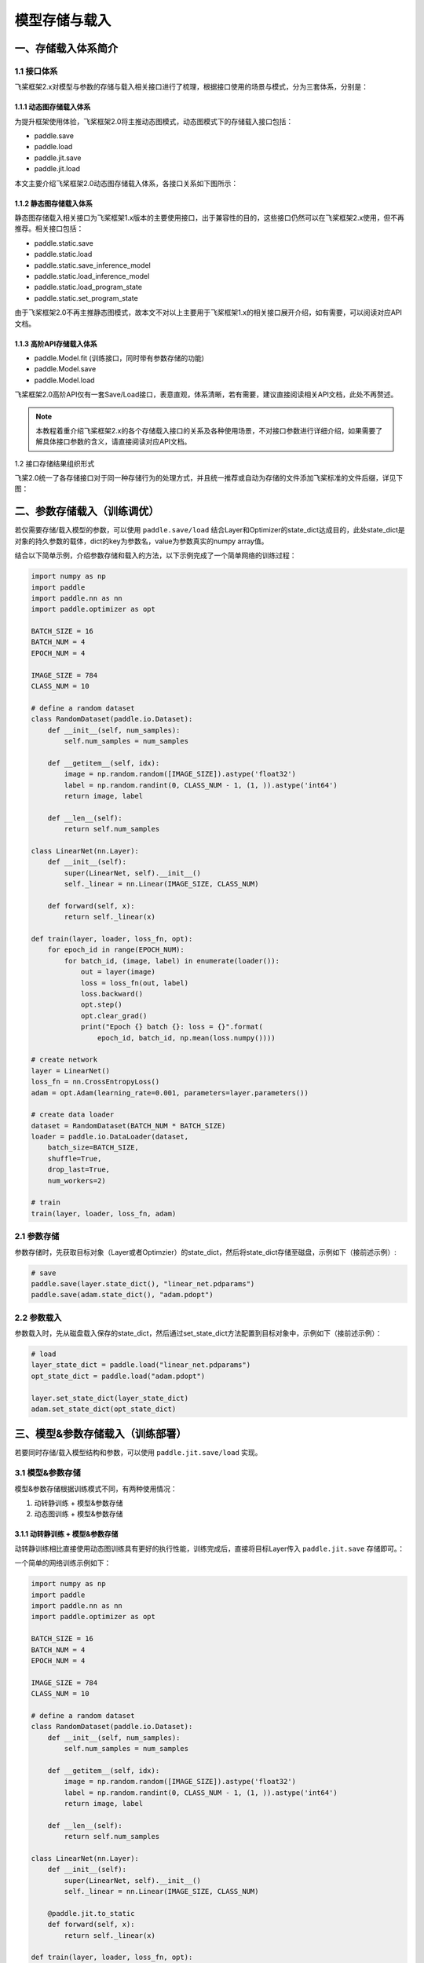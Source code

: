 .. _user_guide_model_save_load:

#############
模型存储与载入
#############

一、存储载入体系简介
##################

1.1 接口体系
------------

飞桨框架2.x对模型与参数的存储与载入相关接口进行了梳理，根据接口使用的场景与模式，分为三套体系，分别是：

1.1.1 动态图存储载入体系
```````````````````````

为提升框架使用体验，飞桨框架2.0将主推动态图模式，动态图模式下的存储载入接口包括：

- paddle.save
- paddle.load
- paddle.jit.save
- paddle.jit.load

本文主要介绍飞桨框架2.0动态图存储载入体系，各接口关系如下图所示：

.. image:: https://github.com/PaddlePaddle/FluidDoc/blob/develop/doc/paddle/guides/images/main_save_load_2.0.png?raw=true

1.1.2 静态图存储载入体系
```````````````````````

静态图存储载入相关接口为飞桨框架1.x版本的主要使用接口，出于兼容性的目的，这些接口仍然可以在飞桨框架2.x使用，但不再推荐。相关接口包括：

- paddle.static.save
- paddle.static.load
- paddle.static.save_inference_model
- paddle.static.load_inference_model
- paddle.static.load_program_state
- paddle.static.set_program_state

由于飞桨框架2.0不再主推静态图模式，故本文不对以上主要用于飞桨框架1.x的相关接口展开介绍，如有需要，可以阅读对应API文档。

1.1.3 高阶API存储载入体系
````````````````````````

- paddle.Model.fit (训练接口，同时带有参数存储的功能)
- paddle.Model.save
- paddle.Model.load

飞桨框架2.0高阶API仅有一套Save/Load接口，表意直观，体系清晰，若有需要，建议直接阅读相关API文档，此处不再赘述。

.. note::
    本教程着重介绍飞桨框架2.x的各个存储载入接口的关系及各种使用场景，不对接口参数进行详细介绍，如果需要了解具体接口参数的含义，请直接阅读对应API文档。

1.2 接口存储结果组织形式

飞桨2.0统一了各存储接口对于同一种存储行为的处理方式，并且统一推荐或自动为存储的文件添加飞桨标准的文件后缀，详见下图：

.. image:: https://github.com/PaddlePaddle/FluidDoc/blob/develop/doc/paddle/guides/images/save_result_format_2.0.png?raw=true


二、参数存储载入（训练调优）
#######################

若仅需要存储/载入模型的参数，可以使用 ``paddle.save/load`` 结合Layer和Optimizer的state_dict达成目的，此处state_dict是对象的持久参数的载体，dict的key为参数名，value为参数真实的numpy array值。

结合以下简单示例，介绍参数存储和载入的方法，以下示例完成了一个简单网络的训练过程：

.. code-block:: python

    import numpy as np
    import paddle
    import paddle.nn as nn
    import paddle.optimizer as opt

    BATCH_SIZE = 16
    BATCH_NUM = 4
    EPOCH_NUM = 4

    IMAGE_SIZE = 784
    CLASS_NUM = 10

    # define a random dataset
    class RandomDataset(paddle.io.Dataset):
        def __init__(self, num_samples):
            self.num_samples = num_samples

        def __getitem__(self, idx):
            image = np.random.random([IMAGE_SIZE]).astype('float32')
            label = np.random.randint(0, CLASS_NUM - 1, (1, )).astype('int64')
            return image, label

        def __len__(self):
            return self.num_samples

    class LinearNet(nn.Layer):
        def __init__(self):
            super(LinearNet, self).__init__()
            self._linear = nn.Linear(IMAGE_SIZE, CLASS_NUM)

        def forward(self, x):
            return self._linear(x)

    def train(layer, loader, loss_fn, opt):
        for epoch_id in range(EPOCH_NUM):
            for batch_id, (image, label) in enumerate(loader()):
                out = layer(image)
                loss = loss_fn(out, label)
                loss.backward()
                opt.step()
                opt.clear_grad()
                print("Epoch {} batch {}: loss = {}".format(
                    epoch_id, batch_id, np.mean(loss.numpy())))

    # create network
    layer = LinearNet()
    loss_fn = nn.CrossEntropyLoss()
    adam = opt.Adam(learning_rate=0.001, parameters=layer.parameters())

    # create data loader
    dataset = RandomDataset(BATCH_NUM * BATCH_SIZE)
    loader = paddle.io.DataLoader(dataset,
        batch_size=BATCH_SIZE,
        shuffle=True,
        drop_last=True,
        num_workers=2)

    # train
    train(layer, loader, loss_fn, adam)


2.1 参数存储
------------

参数存储时，先获取目标对象（Layer或者Optimzier）的state_dict，然后将state_dict存储至磁盘，示例如下（接前述示例）:

.. code-block:: python

    # save
    paddle.save(layer.state_dict(), "linear_net.pdparams")
    paddle.save(adam.state_dict(), "adam.pdopt")


2.2 参数载入
------------

参数载入时，先从磁盘载入保存的state_dict，然后通过set_state_dict方法配置到目标对象中，示例如下（接前述示例）：

.. code-block:: python

    # load
    layer_state_dict = paddle.load("linear_net.pdparams")
    opt_state_dict = paddle.load("adam.pdopt")

    layer.set_state_dict(layer_state_dict)
    adam.set_state_dict(opt_state_dict)


三、模型&参数存储载入（训练部署）
############################

若要同时存储/载入模型结构和参数，可以使用 ``paddle.jit.save/load`` 实现。

3.1 模型&参数存储
----------------

模型&参数存储根据训练模式不同，有两种使用情况：

(1) 动转静训练 + 模型&参数存储
(2) 动态图训练 + 模型&参数存储

3.1.1 动转静训练 + 模型&参数存储
``````````````````````````````

动转静训练相比直接使用动态图训练具有更好的执行性能，训练完成后，直接将目标Layer传入 ``paddle.jit.save`` 存储即可。：

一个简单的网络训练示例如下：

.. code-block:: python

    import numpy as np
    import paddle
    import paddle.nn as nn
    import paddle.optimizer as opt

    BATCH_SIZE = 16
    BATCH_NUM = 4
    EPOCH_NUM = 4

    IMAGE_SIZE = 784
    CLASS_NUM = 10

    # define a random dataset
    class RandomDataset(paddle.io.Dataset):
        def __init__(self, num_samples):
            self.num_samples = num_samples

        def __getitem__(self, idx):
            image = np.random.random([IMAGE_SIZE]).astype('float32')
            label = np.random.randint(0, CLASS_NUM - 1, (1, )).astype('int64')
            return image, label

        def __len__(self):
            return self.num_samples

    class LinearNet(nn.Layer):
        def __init__(self):
            super(LinearNet, self).__init__()
            self._linear = nn.Linear(IMAGE_SIZE, CLASS_NUM)

        @paddle.jit.to_static
        def forward(self, x):
            return self._linear(x)

    def train(layer, loader, loss_fn, opt):
        for epoch_id in range(EPOCH_NUM):
            for batch_id, (image, label) in enumerate(loader()):
                out = layer(image)
                loss = loss_fn(out, label)
                loss.backward()
                opt.step()
                opt.clear_grad()
                print("Epoch {} batch {}: loss = {}".format(
                    epoch_id, batch_id, np.mean(loss.numpy())))

    # create network
    layer = LinearNet()
    loss_fn = nn.CrossEntropyLoss()
    adam = opt.Adam(learning_rate=0.001, parameters=layer.parameters())

    # create data loader
    dataset = RandomDataset(BATCH_NUM * BATCH_SIZE)
    loader = paddle.io.DataLoader(dataset,
        batch_size=BATCH_SIZE,
        shuffle=True,
        drop_last=True,
        num_workers=2)

    # train
    train(layer, loader, loss_fn, adam)


随后使用 ``paddle.jit.save`` 对模型和参数进行存储（接前述示例）：

.. code-block:: python

    # save
    path = "example.model/linear"
    paddle.jit.save(layer, path)


通过动转静训练后保存模型&参数，有以下两项注意点：

(1) Layer对象的forward方法需要经由 ``paddle.jit.to_static`` 装饰

经过 ``paddle.jit.to_static`` 装饰forward方法后，相应Layer在执行时，会先生成描述模型的Program，然后通过执行Program获取计算结果，示例如下：

.. code-block:: python

    import paddle
    import paddle.nn as nn

    IMAGE_SIZE = 784
    CLASS_NUM = 10

    class LinearNet(nn.Layer):
        def __init__(self):
            super(LinearNet, self).__init__()
            self._linear = nn.Linear(IMAGE_SIZE, CLASS_NUM)

        @paddle.jit.to_static
        def forward(self, x):
            return self._linear(x)

若最终需要生成的描述模型的Program支持动态输入，可以同时指明模型的 ``InputSepc`` ，示例如下：

.. code-block:: python

    import paddle
    import paddle.nn as nn
    from paddle.static import InputSpec

    IMAGE_SIZE = 784
    CLASS_NUM = 10

    class LinearNet(nn.Layer):
        def __init__(self):
            super(LinearNet, self).__init__()
            self._linear = nn.Linear(IMAGE_SIZE, CLASS_NUM)

        @paddle.jit.to_static(input_spec=[InputSpec(shape=[None, 784], dtype='float32')])
        def forward(self, x):
            return self._linear(x)


(2) 请确保Layer.forward方法中仅实现预测功能，避免将训练所需的loss计算逻辑写入forward方法

Layer更准确的语义是描述一个具有预测功能的模型对象，接收输入的样本数据，输出预测的结果，而loss计算是仅属于模型训练中的概念。将loss计算的实现放到Layer.forward方法中，会使Layer在不同场景下概念有所差别，并且增大Layer使用的复杂性，这不是良好的编码行为，同时也会在最终保存预测模型时引入剪枝的复杂性，因此建议保持Layer实现的简洁性，下面通过两个示例对比说明：

错误示例如下：

.. code-block:: python

    import paddle
    import paddle.nn as nn

    IMAGE_SIZE = 784
    CLASS_NUM = 10

    class LinearNet(nn.Layer):
        def __init__(self):
            super(LinearNet, self).__init__()
            self._linear = nn.Linear(IMAGE_SIZE, CLASS_NUM)

        @paddle.jit.to_static
        def forward(self, x, label=None):
            out = self._linear(x)
            if label:
                loss = nn.functional.cross_entropy(out, label)
                avg_loss = nn.functional.mean(loss)
                return out, avg_loss
            else:
                return out
            

正确示例如下：

.. code-block:: python

    import paddle
    import paddle.nn as nn

    IMAGE_SIZE = 784
    CLASS_NUM = 10

    class LinearNet(nn.Layer):
        def __init__(self):
            super(LinearNet, self).__init__()
            self._linear = nn.Linear(IMAGE_SIZE, CLASS_NUM)

        @paddle.jit.to_static
        def forward(self, x):
            return self._linear(x)


3.1.2 动态图训练 + 模型&参数存储
``````````````````````````````

动态图模式相比动转静模式更加便于调试，如果您仍需要使用动态图直接训练，也可以在动态图训练完成后调用 ``paddle.jit.save`` 直接存储模型和参数。

同样是一个简单的网络训练示例：

.. code-block:: python

    import numpy as np
    import paddle
    import paddle.nn as nn
    import paddle.optimizer as opt
    from paddle.static import InputSpec

    BATCH_SIZE = 16
    BATCH_NUM = 4
    EPOCH_NUM = 4

    IMAGE_SIZE = 784
    CLASS_NUM = 10

    # define a random dataset
    class RandomDataset(paddle.io.Dataset):
        def __init__(self, num_samples):
            self.num_samples = num_samples

        def __getitem__(self, idx):
            image = np.random.random([IMAGE_SIZE]).astype('float32')
            label = np.random.randint(0, CLASS_NUM - 1, (1, )).astype('int64')
            return image, label

        def __len__(self):
            return self.num_samples

    class LinearNet(nn.Layer):
        def __init__(self):
            super(LinearNet, self).__init__()
            self._linear = nn.Linear(IMAGE_SIZE, CLASS_NUM)

        def forward(self, x):
            return self._linear(x)

    def train(layer, loader, loss_fn, opt):
        for epoch_id in range(EPOCH_NUM):
            for batch_id, (image, label) in enumerate(loader()):
                out = layer(image)
                loss = loss_fn(out, label)
                loss.backward()
                opt.step()
                opt.clear_grad()
                print("Epoch {} batch {}: loss = {}".format(
                    epoch_id, batch_id, np.mean(loss.numpy())))

    # create network
    layer = LinearNet()
    loss_fn = nn.CrossEntropyLoss()
    adam = opt.Adam(learning_rate=0.001, parameters=layer.parameters())

    # create data loader
    dataset = RandomDataset(BATCH_NUM * BATCH_SIZE)
    loader = paddle.io.DataLoader(dataset,
        batch_size=BATCH_SIZE,
        shuffle=True,
        drop_last=True,
        num_workers=2)

    # train
    train(layer, loader, loss_fn, adam)


训练完成后使用 ``paddle.jit.save`` 对模型和参数进行存储：

.. code-block:: python

    # save
    path = "example.dy_model/linear"
    paddle.jit.save(
        layer=layer, 
        path=path,
        input_spec=[InputSpec(shape=[None, 784], dtype='float32')])

动态图训练后使用 ``paddle.jit.save`` 存储模型和参数注意点如下：

(1) 相比动转静训练，Layer对象的forward方法不需要额外装饰，保持原实现即可

(2) 与动转静训练相同，请确保Layer.forward方法中仅实现预测功能，避免将训练所需的loss计算逻辑写入forward方法

(3) 在最后使用 ``paddle.jit.save`` 时，需要指定Layer的 ``InputSpec`` ，Layer对象forward方法的每一个参数均需要对应的 ``InputSpec`` 进行描述，不能省略。这里的 ``input_spec`` 参数支持两种类型的输入：

- ``InputSpec`` 列表

使用InputSpec描述forward输入参数的shape，dtype和name，如前述示例（此处示例中name省略，name省略的情况下会使用forward的对应参数名作为name，所以这里的name为 ``x`` ）：

.. code-block:: python

    paddle.jit.save(
        layer=layer, 
        path=path,
        input_spec=[InputSpec(shape=[None, 784], dtype='float32')])

- Example Tensor 列表

除使用InputSpec之外，也可以直接使用forward训练时的示例输入，此处可以使用前述示例中迭代DataLoader得到的 ``image`` ，示例如下：

.. code-block:: python

    paddle.jit.save(
        layer=layer, 
        path=path,
        input_spec=[image])

3.2 模型&参数载入
----------------

载入模型参数，使用 ``paddle.jit.load`` 载入即可，载入后得到的是一个Layer的派生类对象 ``TranslatedLayer`` ， ``TranslatedLayer`` 具有Layer具有的通用特征，支持切换 ``train`` 或者 ``eval`` 模式，可以进行模型调优或者预测。

载入模型及参数，示例如下：

.. code-block:: python

    import numpy as np
    import paddle
    import paddle.nn as nn
    import paddle.optimizer as opt

    BATCH_SIZE = 16
    BATCH_NUM = 4
    EPOCH_NUM = 4

    IMAGE_SIZE = 784
    CLASS_NUM = 10

    # load
    path = "example.model/linear"
    loaded_layer = paddle.jit.load(path)

载入模型及参数后进行预测，示例如下（接前述示例）：

.. code-block:: python

    # inference
    loaded_layer.eval()
    x = paddle.randn([1, IMAGE_SIZE], 'float32')
    pred = loaded_layer(x)

载入模型及参数后进行调优，示例如下（接前述示例）：

.. code-block:: python

    # define a random dataset
    class RandomDataset(paddle.io.Dataset):
        def __init__(self, num_samples):
            self.num_samples = num_samples

        def __getitem__(self, idx):
            image = np.random.random([IMAGE_SIZE]).astype('float32')
            label = np.random.randint(0, CLASS_NUM - 1, (1, )).astype('int64')
            return image, label

        def __len__(self):
            return self.num_samples

    def train(layer, loader, loss_fn, opt):
        for epoch_id in range(EPOCH_NUM):
            for batch_id, (image, label) in enumerate(loader()):
                out = layer(image)
                loss = loss_fn(out, label)
                loss.backward()
                opt.step()
                opt.clear_grad()
                print("Epoch {} batch {}: loss = {}".format(
                    epoch_id, batch_id, np.mean(loss.numpy())))

    # fine-tune
    loaded_layer.train()
    dataset = RandomDataset(BATCH_NUM * BATCH_SIZE)
    loader = paddle.io.DataLoader(dataset,
        batch_size=BATCH_SIZE,
        shuffle=True,
        drop_last=True,
        num_workers=2)
    loss_fn = nn.CrossEntropyLoss()
    adam = opt.Adam(learning_rate=0.001, parameters=loaded_layer.parameters())
    train(loaded_layer, loader, loss_fn, adam)


此外， ``paddle.jit.save`` 同时保存了模型和参数，如果您只需要从存储结果中载入模型的参数，可以使用 ``paddle.load`` 接口载入，返回所存储模型的state_dict，示例如下：

.. code-block:: python

    import paddle
    import paddle.nn as nn

    IMAGE_SIZE = 784
    CLASS_NUM = 10

    class LinearNet(nn.Layer):
        def __init__(self):
            super(LinearNet, self).__init__()
            self._linear = nn.Linear(IMAGE_SIZE, CLASS_NUM)

        @paddle.jit.to_static
        def forward(self, x):
            return self._linear(x)

    # create network
    layer = LinearNet()

    # load
    path = "example.model/linear"
    state_dict = paddle.load(path)

    # inference
    layer.set_state_dict(state_dict, use_structured_name=False)
    layer.eval()
    x = paddle.randn([1, IMAGE_SIZE], 'float32')
    pred = layer(x)


四、旧存储格式兼容载入
###################

如果您是从飞桨框架1.x切换到2.x，曾经使用飞桨框架1.x的fluid相关接口存储模型或者参数，飞桨框架2.x也对这种情况进行了兼容性支持，包括以下几种情况。

飞桨1.x模型准备及训练示例，该示例为后续所有示例的前序逻辑：

.. code-block:: python

    import numpy as np
    import paddle
    import paddle.fluid as fluid
    import paddle.nn as nn
    import paddle.optimizer as opt

    BATCH_SIZE = 16
    BATCH_NUM = 4
    EPOCH_NUM = 4

    IMAGE_SIZE = 784
    CLASS_NUM = 10

    # enable static mode
    paddle.enable_static()

    # define a random dataset
    class RandomDataset(paddle.io.Dataset):
        def __init__(self, num_samples):
            self.num_samples = num_samples

        def __getitem__(self, idx):
            image = np.random.random([IMAGE_SIZE]).astype('float32')
            label = np.random.randint(0, CLASS_NUM - 1, (1, )).astype('int64')
            return image, label

        def __len__(self):
            return self.num_samples

    image = fluid.data(name='image', shape=[None, 784], dtype='float32')
    label = fluid.data(name='label', shape=[None, 1], dtype='int64')
    pred = fluid.layers.fc(input=image, size=10, act='softmax')
    loss = fluid.layers.cross_entropy(input=pred, label=label)
    avg_loss = fluid.layers.mean(loss)

    optimizer = fluid.optimizer.SGD(learning_rate=0.001)
    optimizer.minimize(avg_loss)

    place = fluid.CPUPlace()
    exe = fluid.Executor(place)
    exe.run(fluid.default_startup_program())

    # create data loader
    dataset = RandomDataset(BATCH_NUM * BATCH_SIZE)
    loader = paddle.io.DataLoader(dataset,
        feed_list=[image, label],
        places=place,
        batch_size=BATCH_SIZE, 
        shuffle=True,
        drop_last=True,
        num_workers=2)

    # train model
    for data in loader():
        exe.run(
            fluid.default_main_program(),
            feed=data, 
            fetch_list=[avg_loss])


4.2 从 ``paddle.fluid.io.save_inference_model`` 存储结果中载入模型&参数
------------------------------------------------------------------

(1) 同时载入模型和参数

使用 ``paddle.jit.load`` 配合 ``**configs`` 载入模型和参数。

如果您是按照 ``paddle.fluid.io.save_inference_model`` 的默认格式存储的，可以按照如下方式载入（接前述示例）：

.. code-block:: python

    # save default
    model_path = "fc.example.model"
    fluid.io.save_inference_model(
        model_path, ["image"], [pred], exe)

    # enable dynamic mode
    paddle.disable_static(place)

    # load
    fc = paddle.jit.load(model_path)

    # inference
    fc.eval()
    x = paddle.randn([1, IMAGE_SIZE], 'float32')
    pred = fc(x)

如果您指定了存储的模型文件名，可以按照以下方式载入（接前述示例）：

.. code-block:: python

    # save with model_filename
    model_path = "fc.example.model.with_model_filename"
    fluid.io.save_inference_model(
        model_path, ["image"], [pred], exe, model_filename="__simplenet__")

    # enable dynamic mode
    paddle.disable_static(place)

    # load
    fc = paddle.jit.load(model_path, model_filename="__simplenet__")

    # inference
    fc.eval()
    x = paddle.randn([1, IMAGE_SIZE], 'float32')
    pred = fc(x)

如果您指定了存储的参数文件名，可以按照以下方式载入（接前述示例）：

.. code-block:: python

    # save with params_filename
    model_path = "fc.example.model.with_params_filename"
    fluid.io.save_inference_model(
        model_path, ["image"], [pred], exe, params_filename="__params__")

    # enable dynamic mode
    paddle.disable_static(place)

    # load
    fc = paddle.jit.load(model_path, params_filename="__params__")

    # inference
    fc.eval()
    x = paddle.randn([1, IMAGE_SIZE], 'float32')
    pred = fc(x)

(2) 仅载入参数

如果您仅需要从 ``paddle.fluid.io.save_inference_model`` 的存储结果中载入参数，以state_dict的形式配置到已有代码的模型中，可以使用 ``paddle.load`` 配合 ``**configs`` 载入。

如果您是按照 ``paddle.fluid.io.save_inference_model`` 的默认格式存储的，可以按照如下方式载入（接前述示例）：

.. code-block:: python

    model_path = "fc.example.model"

    load_param_dict = paddle.load(model_path)

如果您指定了存储的模型文件名，可以按照以下方式载入（接前述示例）：

.. code-block:: python

    model_path = "fc.example.model.with_model_filename"

    load_param_dict = paddle.load(model_path, model_filename="__simplenet__")

如果您指定了存储的参数文件名，可以按照以下方式载入（接前述示例）：

.. code-block:: python

    model_path = "fc.example.model.with_params_filename"

    load_param_dict = paddle.load(model_path, params_filename="__params__")

.. note::
    一般预测模型不会存储优化器Optimizer的参数，因此此处载入的仅包括模型本身的参数。

.. note::
    由于 ``structured_name`` 是动态图下独有的变量命名方式，因此从静态图存储结果载入的state_dict在配置到动态图的Layer中时，需要配置 ``Layer.set_state_dict(use_structured_name=False)`` 。


4.2 从 ``paddle.fluid.save`` 存储结果中载入参数
----------------------------------------------

 ``paddle.fluid.save`` 的存储格式与2.x动态图接口 ``paddle.save`` 存储格式是类似的，同样存储了dict格式的参数，因此可以直接使用 ``paddle.load`` 载入state_dict，但需要注意不能仅传入保存的路径，而要传入保存参数的文件名，示例如下（接前述示例）：

.. code-block:: python

    # save by fluid.save
    model_path = "fc.example.model.save"
    program = fluid.default_main_program()
    fluid.save(program, model_path)

    # enable dynamic mode
    paddle.disable_static(place)

    load_param_dict = paddle.load("fc.example.model.save.pdparams")


.. note::
    由于 ``paddle.fluid.save`` 接口原先在静态图模式下的定位是存储训练时参数，或者说存储Checkpoint，故尽管其同时存储了模型结构，目前也暂不支持从 ``paddle.fluid.save`` 的存储结果中同时载入模型和参数，后续如有需求再考虑支持。


4.3 从 ``paddle.fluid.io.save_params/save_persistables`` 存储结果中载入参数
-------------------------------------------------------------------------

这两个接口在飞桨1.x版本时，已经不再推荐作为存储模型参数的接口使用，故并未继承至飞桨2.x，之后也不会再推荐使用这两个接口存储参数。

对于使用这两个接口存储参数兼容载入的支持，分为两种情况，下面以 ``paddle.fluid.io.save_params`` 接口为例介绍相关使用方法：

(1) 使用默认方式存储，各参数分散存储为单独的文件，文件名为参数名

这种存储方式仍然可以使用 ``paddle.load`` 接口兼容载入，使用示例如下（接前述示例）：

.. code-block:: python

    # save by fluid.io.save_params
    model_path = "fc.example.model.save_params"
    fluid.io.save_params(exe, model_path)

    # load 
    state_dict = paddle.load(model_path)
    print(state_dict)

(2) 指定了参数存储的文件，将所有参数存储至单个文件中

将所有参数存储至单个文件中会导致存储结果中丢失Tensor名和Tensor数据之间的映射关系，因此这部分丢失的信息需要用户传入进行补足。为了确保正确性，这里不仅要传入Tensor的name列表，同时要传入Tensor的shape和dtype等描述信息，通过检查和存储数据的匹配性确保严格的正确性，这导致载入数据的恢复过程变得比较复杂，仍然需要一些飞桨1.x的概念支持。后续如果此项需求较为普遍，我们将会考虑将该项功能兼容支持到 ``paddle.load`` 中，但由于信息丢失而导致的使用复杂性仍然是存在的，因此建议您避免仅使用这两个接口存储参数。

目前暂时推荐您使用 ``paddle.static.load_program_state`` 接口解决此处的载入问题，需要获取原Program中的参数列表传入该方法，使用示例如下（接前述示例）：

.. code-block:: python

    # save by fluid.io.save_params
    model_path = "fc.example.model.save_params_with_filename"
    fluid.io.save_params(exe, model_path, filename="__params__")

    # load 
    import os
    params_file_path = os.path.join(model_path, "__params__")
    var_list = fluid.default_main_program().all_parameters()
    state_dict = paddle.io.load_program_state(params_file_path, var_list)
